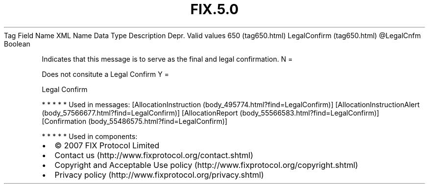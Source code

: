 .TH FIX.5.0 "" "" "Tag #650"
Tag
Field Name
XML Name
Data Type
Description
Depr.
Valid values
650 (tag650.html)
LegalConfirm (tag650.html)
\@LegalCnfm
Boolean
.PP
Indicates that this message is to serve as the final and legal
confirmation.
N
=
.PP
Does not consitute a Legal Confirm
Y
=
.PP
Legal Confirm
.PP
   *   *   *   *   *
Used in messages:
[AllocationInstruction (body_495774.html?find=LegalConfirm)]
[AllocationInstructionAlert (body_57566677.html?find=LegalConfirm)]
[AllocationReport (body_55566583.html?find=LegalConfirm)]
[Confirmation (body_55486575.html?find=LegalConfirm)]
.PP
   *   *   *   *   *
Used in components:

.PD 0
.P
.PD

.PP
.PP
.IP \[bu] 2
© 2007 FIX Protocol Limited
.IP \[bu] 2
Contact us (http://www.fixprotocol.org/contact.shtml)
.IP \[bu] 2
Copyright and Acceptable Use policy (http://www.fixprotocol.org/copyright.shtml)
.IP \[bu] 2
Privacy policy (http://www.fixprotocol.org/privacy.shtml)
